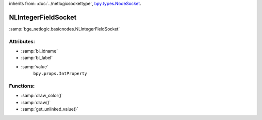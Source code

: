 inherits from: :doc:`../netlogicsockettype`, `bpy.types.NodeSocket`_.

.. _bpy.types.NodeSocket: https://docs.blender.org/api/current/bpy.types.NodeSocket.html?highlight=nodesocket#bpy.types.NodeSocket

NLIntegerFieldSocket
===========================================

:samp:`bge_netlogic.basicnodes.NLIntegerFieldSocket`

Attributes:
-----------

* :samp:`bl_idname`

* :samp:`bl_label`

* :samp:`value`
    ``bpy.props.IntProperty``

Functions:
-----------

* :samp:`draw_color()`

* :samp:`draw()`

* :samp:`get_unlinked_value()`
